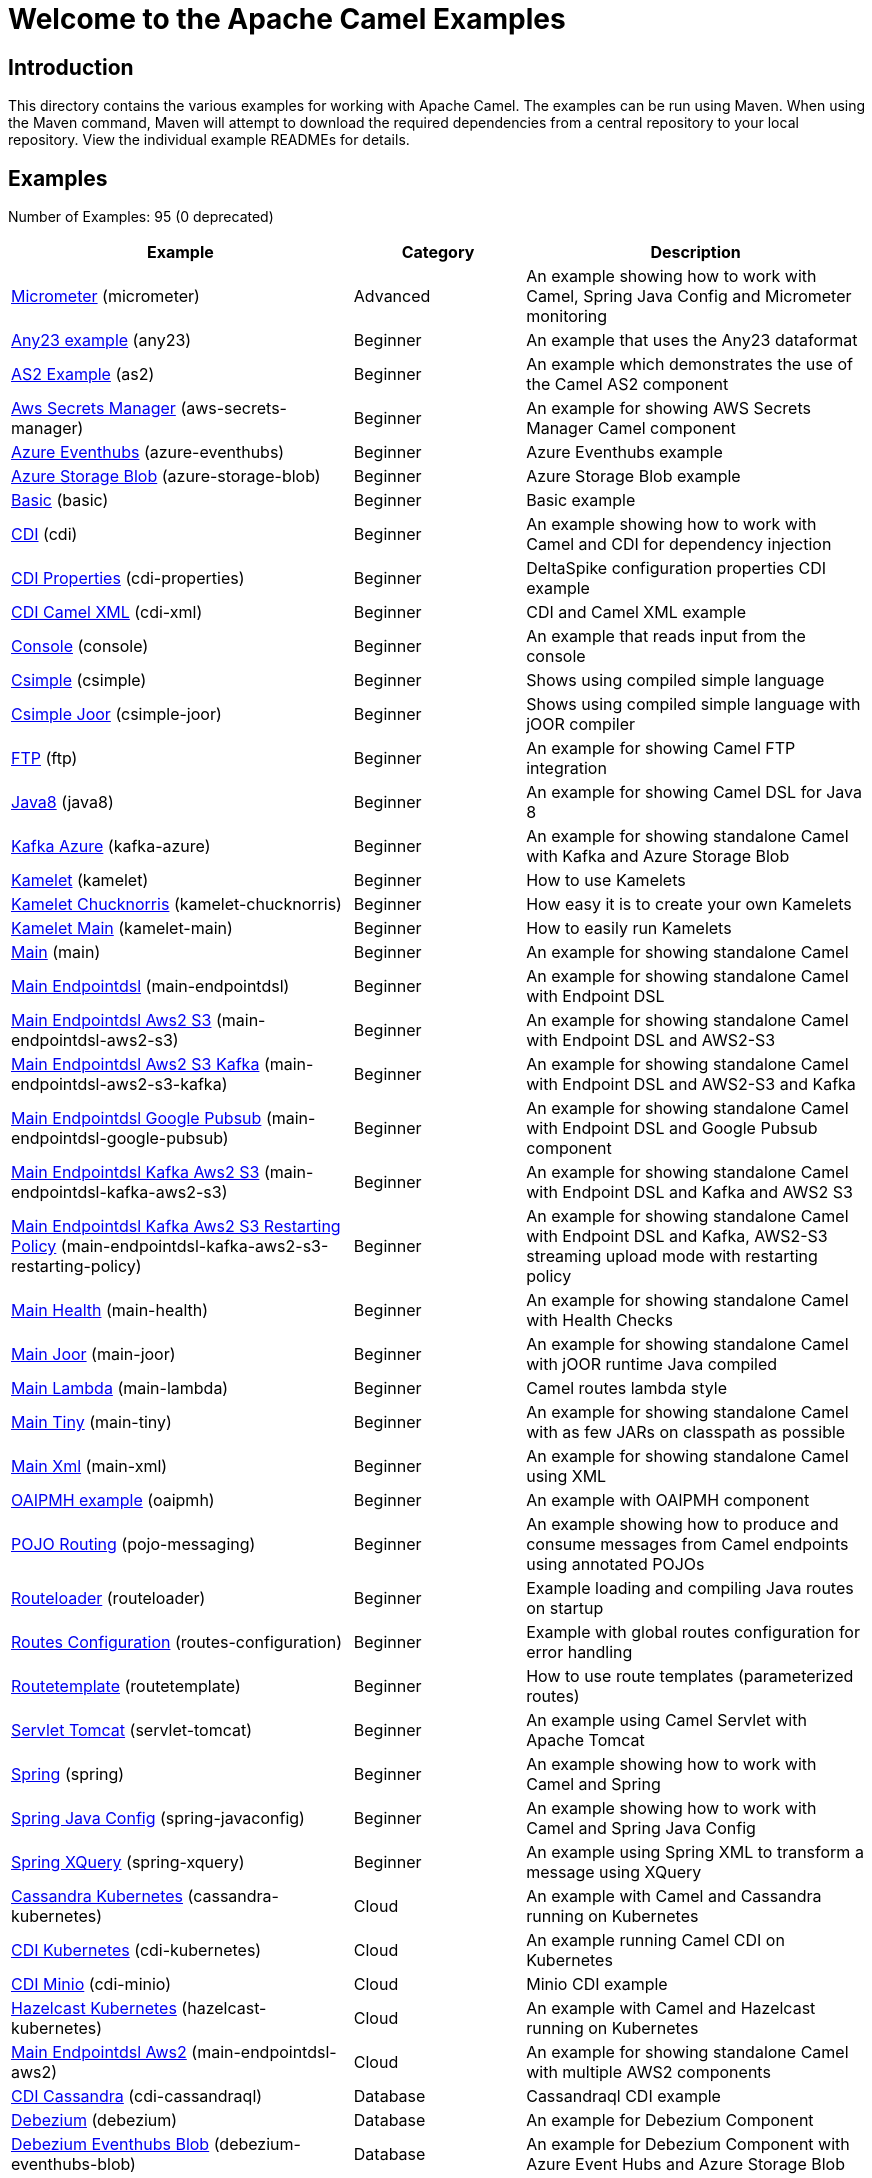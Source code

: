 = Welcome to the Apache Camel Examples

== Introduction

This directory contains the various examples for working with Apache
Camel. The examples can be run using Maven. When using the Maven
command, Maven will attempt to download the required dependencies from a
central repository to your local repository.
View the individual example READMEs for details.

== Examples

// examples: START
Number of Examples: 95 (0 deprecated)

[width="100%",cols="4,2,4",options="header"]
|===
| Example | Category | Description

| link:micrometer/README.adoc[Micrometer] (micrometer) | Advanced | An example showing how to work with Camel, Spring Java Config and Micrometer monitoring

| link:any23/README.adoc[Any23 example] (any23) | Beginner | An example that uses the Any23 dataformat

| link:as2/README.adoc[AS2 Example] (as2) | Beginner | An example which demonstrates the use of the Camel AS2 component

| link:aws-secrets-manager/README.adoc[Aws Secrets Manager] (aws-secrets-manager) | Beginner | An example for showing AWS Secrets Manager Camel component

| link:azure-eventhubs/README.adoc[Azure Eventhubs] (azure-eventhubs) | Beginner | Azure Eventhubs example

| link:azure-storage-blob/README.adoc[Azure Storage Blob] (azure-storage-blob) | Beginner | Azure Storage Blob example

| link:basic/README.adoc[Basic] (basic) | Beginner | Basic example

| link:cdi/README.adoc[CDI] (cdi) | Beginner | An example showing how to work with Camel and CDI for dependency injection

| link:cdi-properties/README.adoc[CDI Properties] (cdi-properties) | Beginner | DeltaSpike configuration properties CDI example

| link:cdi-xml/README.adoc[CDI Camel XML] (cdi-xml) | Beginner | CDI and Camel XML example

| link:console/README.adoc[Console] (console) | Beginner | An example that reads input from the console

| link:csimple/readme.adoc[Csimple] (csimple) | Beginner | Shows using compiled simple language

| link:csimple-joor/readme.adoc[Csimple Joor] (csimple-joor) | Beginner | Shows using compiled simple language with jOOR compiler

| link:ftp/README.adoc[FTP] (ftp) | Beginner | An example for showing Camel FTP integration

| link:java8/README.adoc[Java8] (java8) | Beginner | An example for showing Camel DSL for Java 8

| link:kafka-azure/README.adoc[Kafka Azure] (kafka-azure) | Beginner | An example for showing standalone Camel with Kafka and Azure Storage Blob

| link:kamelet/README.adoc[Kamelet] (kamelet) | Beginner | How to use Kamelets

| link:kamelet-chucknorris/README.adoc[Kamelet Chucknorris] (kamelet-chucknorris) | Beginner | How easy it is to create your own Kamelets

| link:kamelet-main/README.adoc[Kamelet Main] (kamelet-main) | Beginner | How to easily run Kamelets

| link:main/README.adoc[Main] (main) | Beginner | An example for showing standalone Camel

| link:main-endpointdsl/README.adoc[Main Endpointdsl] (main-endpointdsl) | Beginner | An example for showing standalone Camel with Endpoint DSL

| link:main-endpointdsl-aws2-s3/README.adoc[Main Endpointdsl Aws2 S3] (main-endpointdsl-aws2-s3) | Beginner | An example for showing standalone Camel with Endpoint DSL and AWS2-S3

| link:main-endpointdsl-aws2-s3-kafka/README.adoc[Main Endpointdsl Aws2 S3 Kafka] (main-endpointdsl-aws2-s3-kafka) | Beginner | An example for showing standalone Camel with Endpoint DSL and AWS2-S3 and Kafka

| link:main-endpointdsl-google-pubsub/README.adoc[Main Endpointdsl Google Pubsub] (main-endpointdsl-google-pubsub) | Beginner | An example for showing standalone Camel with Endpoint DSL and Google Pubsub component

| link:main-endpointdsl-kafka-aws2-s3/README.adoc[Main Endpointdsl Kafka Aws2 S3] (main-endpointdsl-kafka-aws2-s3) | Beginner | An example for showing standalone Camel with Endpoint DSL and Kafka and AWS2 S3

| link:main-endpointdsl-kafka-aws2-s3-restarting-policy/README.adoc[Main Endpointdsl Kafka Aws2 S3 Restarting Policy] (main-endpointdsl-kafka-aws2-s3-restarting-policy) | Beginner | An example for showing standalone Camel with Endpoint DSL and Kafka, AWS2-S3 streaming upload mode with restarting policy

| link:main-health/README.adoc[Main Health] (main-health) | Beginner | An example for showing standalone Camel with Health Checks

| link:main-joor/README.adoc[Main Joor] (main-joor) | Beginner | An example for showing standalone Camel with jOOR runtime Java compiled

| link:main-lambda/README.adoc[Main Lambda] (main-lambda) | Beginner | Camel routes lambda style

| link:main-tiny/README.adoc[Main Tiny] (main-tiny) | Beginner | An example for showing standalone Camel with as few JARs on classpath as possible

| link:main-xml/README.adoc[Main Xml] (main-xml) | Beginner | An example for showing standalone Camel using XML

| link:oaipmh/README.adoc[OAIPMH example] (oaipmh) | Beginner | An example with OAIPMH component

| link:pojo-messaging/README.adoc[POJO Routing] (pojo-messaging) | Beginner | An example showing how to produce and consume messages from Camel endpoints using annotated POJOs
    

| link:routeloader/README.adoc[Routeloader] (routeloader) | Beginner | Example loading and compiling Java routes on startup

| link:routes-configuration/README.adoc[Routes Configuration] (routes-configuration) | Beginner | Example with global routes configuration for error handling

| link:routetemplate/README.adoc[Routetemplate] (routetemplate) | Beginner | How to use route templates (parameterized routes)

| link:servlet-tomcat/README.adoc[Servlet Tomcat] (servlet-tomcat) | Beginner | An example using Camel Servlet with Apache Tomcat

| link:spring/README.adoc[Spring] (spring) | Beginner | An example showing how to work with Camel and Spring

| link:spring-javaconfig/README.adoc[Spring Java Config] (spring-javaconfig) | Beginner | An example showing how to work with Camel and Spring Java Config

| link:spring-xquery/README.adoc[Spring XQuery] (spring-xquery) | Beginner | An example using Spring XML to transform a message using XQuery

| link:cassandra-kubernetes/README.adoc[Cassandra Kubernetes] (cassandra-kubernetes) | Cloud | An example with Camel and Cassandra running on Kubernetes

| link:cdi-kubernetes/README.adoc[CDI Kubernetes] (cdi-kubernetes) | Cloud | An example running Camel CDI on Kubernetes

| link:cdi-minio/README.adoc[CDI Minio] (cdi-minio) | Cloud | Minio CDI example

| link:hazelcast-kubernetes/README.adoc[Hazelcast Kubernetes] (hazelcast-kubernetes) | Cloud | An example with Camel and Hazelcast running on Kubernetes

| link:main-endpointdsl-aws2/README.adoc[Main Endpointdsl Aws2] (main-endpointdsl-aws2) | Cloud | An example for showing standalone Camel with multiple AWS2 components

| link:cdi-cassandraql/README.adoc[CDI Cassandra] (cdi-cassandraql) | Database | Cassandraql CDI example

| link:debezium/README.adoc[Debezium] (debezium) | Database | An example for Debezium Component

| link:debezium-eventhubs-blob/README.adoc[Debezium Eventhubs Blob] (debezium-eventhubs-blob) | Database | An example for Debezium Component with Azure Event Hubs and Azure Storage Blob

| link:jdbc/README.adoc[JDBC] (jdbc) | Database | An example for showing Camel using JDBC component

| link:jooq/README.adoc[JOOQ] (jooq) | Database | An example for showing Camel using JOOQ component

| link:mongodb/README.adoc[Mongodb] (mongodb) | Database | An example that uses Camel MongoDB component

| link:aggregate/README.adoc[Aggregate] (aggregate) | EIP | Demonstrates the persistent support for the Camel aggregator

| link:aggregate-dist/README.adoc[Aggregate Dist] (aggregate-dist) | EIP | How to use the JdbcAggregationRepository in a distributed environment

| link:artemis/README.adoc[Widget Gadget using Apache ActiveMQ Artemis] (artemis) | EIP | The widget and gadget example from the EIP book using Apache ActiveMQ Artemis

| link:bigxml-split/README.adoc[Bigxml Split] (bigxml-split) | EIP | How to deal with big XML files in Camel

| link:billboard-aggregate/README.adoc[Billboard Aggregate] (billboard-aggregate) | EIP | Billboard aggregation example

| link:cafe/README.adoc[Cafe] (cafe) | EIP | A cafe example showing how to work with Camel

| link:cafe-endpointdsl/README.adoc[Cafe Endpointdsl] (cafe-endpointdsl) | EIP | A cafe example showing how to work with Camel and the Endpoint DSL

| link:loadbalancing/README.adoc[Load Balancing] (loadbalancing) | EIP | An example that demonstrate load balancing messaging with mina servers (TCP/IP)

| link:loan-broker-cxf/README.adoc[Loan Broker WebService] (loan-broker-cxf) | EIP | An example that shows the EIP's loan broker demo

| link:loan-broker-jms/README.adoc[Loan Broker JMS] (loan-broker-jms) | EIP | An example that shows the EIP's loan broker demo using JMS

| link:route-throttling/README.adoc[Route Throttling] (route-throttling) | EIP | A client-server example using JMS transport where we on the server side can throttle the Camel
        route dynamically based on the flow of messages
    

| link:widget-gadget-cdi/README.adoc[Widget Gadget CDI] (widget-gadget-cdi) | EIP | The widget and gadget example from the EIP book

| link:widget-gadget-java/README.adoc[Widget Gadget Java] (widget-gadget-java) | EIP | The widget and gadget example from the EIP book

| link:widget-gadget-xml/README.adoc[Widget Gadget XML] (widget-gadget-xml) | EIP | The widget and gadget example from the EIP book

| link:fhir/README.adoc[FHIR] (fhir) | Health Care | An example running Camel FHIR using Camel CDI

| link:transformer-cdi/README.adoc[Transformer CDI] (transformer-cdi) | Input/Output Type Contract | An example demonstrating declarative transformation along data type declaration using Java DSL and CDI
    

| link:transformer-demo/README.adoc[Transformer and Validator Spring XML] (transformer-demo) | Input/Output Type Contract | An example demonstrating declarative transformation and validation along data type declaration using
        Spring DSL
    

| link:cdi-metrics/README.adoc[CDI Metrics] (cdi-metrics) | Management and Monitoring | Dropwizard Metrics CDI example

| link:flight-recorder/README.adoc[Flight Recorder] (flight-recorder) | Management and Monitoring | Diagnosing Camel with Java Flight Recorder

| link:jmx/README.adoc[JMX] (jmx) | Management and Monitoring | An example showing how to work with Camel and JMX

| link:management/README.adoc[Management] (management) | Management and Monitoring | An example for showing Camel JMX management

| link:splunk/README.adoc[Splunk] (splunk) | Management and Monitoring | An example using Splunk

| link:activemq-tomcat/README.adoc[ActiveMQ Tomcat] (activemq-tomcat) | Messaging | An example using ActiveMQ Broker and Camel with Apache Tomcat

| link:artemis-large-messages/README.adoc[Artemis Large Messages] (artemis-large-messages) | Messaging | Demonstrates sending large messages (handles GBs in size) between Apache Camel and ActiveMQ Artemis in
        streaming mode
    

| link:jms-file/README.adoc[JMS-File] (jms-file) | Messaging | An example that persists messages from JMS to files

| link:kafka/README.adoc[Kafka] (kafka) | Messaging | An example for Kafka

| link:main-artemis/README.adoc[Main Artemis] (main-artemis) | Messaging | An example for showing standalone Camel with ActiveMQ Artemis

| link:netty-custom-correlation/README.adoc[Netty Custom Correlation] (netty-custom-correlation) | Messaging | An example for showing Camel Netty with custom codec and correlation id

| link:spring-pulsar/README.adoc[Spring Pulsar] (spring-pulsar) | Messaging | An example using Spring XML to talk to the Pulsar server from different kind of client techniques

| link:vertx-kafka/README.adoc[Vertx Kafka] (vertx-kafka) | Messaging | An example for Vertx Kafka

| link:kotlin/README.adoc[Kotlin] (kotlin) | Other Languages | A Camel route using Kotlin

| link:reactive-executor-vertx/README.adoc[Reactive Executor Vertx] (reactive-executor-vertx) | Reactive | An example for showing using VertX as reactive executor with standalone Camel

| link:cdi-rest-servlet/README.adoc[CDI Rest] (cdi-rest-servlet) | Rest | Rest DSL using Servlet with CDI example

| link:openapi-cdi/README.adoc[OpenApi CDI] (openapi-cdi) | Rest | An example using REST DSL and OpenApi Java with CDI

| link:swagger-cdi/README.adoc[Swagger CDI] (swagger-cdi) | Rest | An example using REST DSL and Swagger Java with CDI

| link:spring-security/README.adoc[Spring Security] (spring-security) | Security | An example showing how to work with Camel and Spring Security

| link:salesforce-consumer/README.adoc[Salesforce Consumer] (salesforce-consumer) | Social | An example that uses Salesforce Rest Streaming API

| link:telegram/README.adoc[Telegram] (telegram) | Social | An example that uses Telegram API

| link:twitter-websocket/README.adoc[Twitter Websocket] (twitter-websocket) | Social | An example that pushes new tweets to a web page using web-socket

| link:cdi-test/README.adoc[CDI Test] (cdi-test) | Testing | An example illustrating Camel CDI testing features

| link:cxf/README.adoc[CXF] (cxf) | WebService | An example which demonstrates the use of the Camel CXF component

| link:cxf-proxy/README.adoc[CXF Proxy] (cxf-proxy) | WebService | An example which uses Camel to proxy a web service

| link:cxf-tomcat/README.adoc[CXF Tomcat] (cxf-tomcat) | WebService | An example using Camel CXF (code first) with Apache Tomcat

| link:spring-ws/README.adoc[Spring WebService] (spring-ws) | WebService | An example showing how to work with Camel and Spring Web Services
|===
// examples: END

== Help and contributions

If you hit any problem using Camel or have some feedback, 
then please https://camel.apache.org/community/support/[let us know].

We also love contributors, 
so https://camel.apache.org/community/contributing/[get involved] :-)

The Camel riders!
